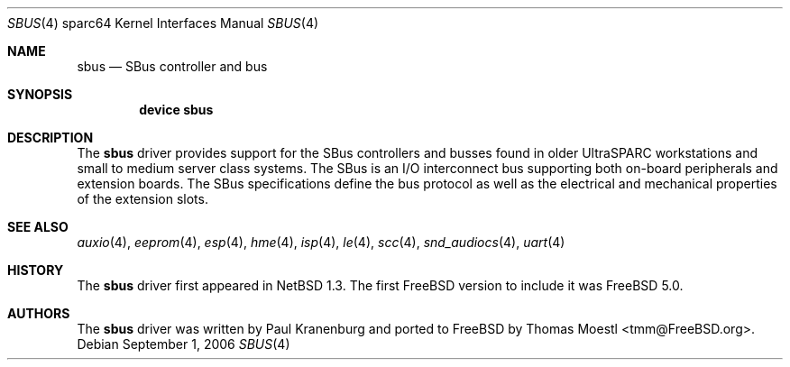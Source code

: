 .\"-
.\" Copyright (c) 2001 The NetBSD Foundation, Inc.
.\" All rights reserved.
.\"
.\" This code is derived from software contributed to The NetBSD Foundation
.\" by Paul Kranenburg.
.\"
.\" Redistribution and use in source and binary forms, with or without
.\" modification, are permitted provided that the following conditions
.\" are met:
.\" 1. Redistributions of source code must retain the above copyright
.\"    notice, this list of conditions and the following disclaimer.
.\" 2. Redistributions in binary form must reproduce the above copyright
.\"    notice, this list of conditions and the following disclaimer in the
.\"    documentation and/or other materials provided with the distribution.
.\"
.\" THIS SOFTWARE IS PROVIDED BY THE NETBSD FOUNDATION, INC. AND CONTRIBUTORS
.\" ``AS IS'' AND ANY EXPRESS OR IMPLIED WARRANTIES, INCLUDING, BUT NOT LIMITED
.\" TO, THE IMPLIED WARRANTIES OF MERCHANTABILITY AND FITNESS FOR A PARTICULAR
.\" PURPOSE ARE DISCLAIMED.  IN NO EVENT SHALL THE FOUNDATION OR CONTRIBUTORS
.\" BE LIABLE FOR ANY DIRECT, INDIRECT, INCIDENTAL, SPECIAL, EXEMPLARY, OR
.\" CONSEQUENTIAL DAMAGES (INCLUDING, BUT NOT LIMITED TO, PROCUREMENT OF
.\" SUBSTITUTE GOODS OR SERVICES; LOSS OF USE, DATA, OR PROFITS; OR BUSINESS
.\" INTERRUPTION) HOWEVER CAUSED AND ON ANY THEORY OF LIABILITY, WHETHER IN
.\" CONTRACT, STRICT LIABILITY, OR TORT (INCLUDING NEGLIGENCE OR OTHERWISE)
.\" ARISING IN ANY WAY OUT OF THE USE OF THIS SOFTWARE, EVEN IF ADVISED OF THE
.\" POSSIBILITY OF SUCH DAMAGE.
.\"
.\"	from: OpenBSD: sbus.4,v 1.27 2005/03/05 01:44:48 miod Exp
.\"	from: NetBSD: sbus.4,v 1.5 2002/01/21 17:54:10 wiz Exp
.\" $FreeBSD: releng/9.2/share/man/man4/man4.sparc64/sbus.4 204605 2010-03-02 21:59:03Z joel $
.\"
.Dd September 1, 2006
.Dt SBUS 4 sparc64
.Os
.Sh NAME
.Nm sbus
.Nd SBus controller and bus
.Sh SYNOPSIS
.Cd "device sbus"
.Sh DESCRIPTION
The
.Nm
driver provides support for the SBus controllers and busses found in older
.Tn UltraSPARC
workstations and small to medium server class systems.
The SBus is an I/O interconnect bus supporting both on-board peripherals and
extension boards.
The SBus specifications define the bus protocol as well as the electrical and
mechanical properties of the extension slots.
.Sh SEE ALSO
.Xr auxio 4 ,
.Xr eeprom 4 ,
.Xr esp 4 ,
.Xr hme 4 ,
.Xr isp 4 ,
.Xr le 4 ,
.Xr scc 4 ,
.Xr snd_audiocs 4 ,
.Xr uart 4
.Sh HISTORY
The
.Nm
driver first appeared in
.Nx 1.3 .
The first
.Fx
version to include it was
.Fx 5.0 .
.Sh AUTHORS
.An -nosplit
The
.Nm
driver was written by
.An "Paul Kranenburg"
and ported to
.Fx
by
.An "Thomas Moestl" Aq tmm@FreeBSD.org .
